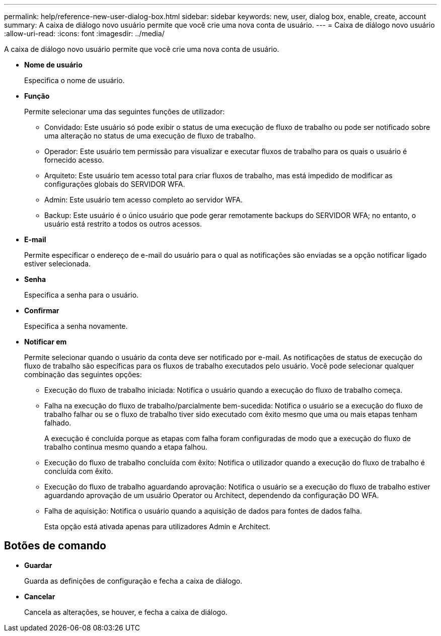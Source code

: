 ---
permalink: help/reference-new-user-dialog-box.html 
sidebar: sidebar 
keywords: new, user, dialog box, enable, create, account 
summary: A caixa de diálogo novo usuário permite que você crie uma nova conta de usuário. 
---
= Caixa de diálogo novo usuário
:allow-uri-read: 
:icons: font
:imagesdir: ../media/


[role="lead"]
A caixa de diálogo novo usuário permite que você crie uma nova conta de usuário.

* *Nome de usuário*
+
Especifica o nome de usuário.

* *Função*
+
Permite selecionar uma das seguintes funções de utilizador:

+
** Convidado: Este usuário só pode exibir o status de uma execução de fluxo de trabalho ou pode ser notificado sobre uma alteração no status de uma execução de fluxo de trabalho.
** Operador: Este usuário tem permissão para visualizar e executar fluxos de trabalho para os quais o usuário é fornecido acesso.
** Arquiteto: Este usuário tem acesso total para criar fluxos de trabalho, mas está impedido de modificar as configurações globais do SERVIDOR WFA.
** Admin: Este usuário tem acesso completo ao servidor WFA.
** Backup: Este usuário é o único usuário que pode gerar remotamente backups do SERVIDOR WFA; no entanto, o usuário está restrito a todos os outros acessos.


* *E-mail*
+
Permite especificar o endereço de e-mail do usuário para o qual as notificações são enviadas se a opção notificar ligado estiver selecionada.

* *Senha*
+
Especifica a senha para o usuário.

* *Confirmar*
+
Especifica a senha novamente.

* *Notificar em*
+
Permite selecionar quando o usuário da conta deve ser notificado por e-mail. As notificações de status de execução do fluxo de trabalho são específicas para os fluxos de trabalho executados pelo usuário. Você pode selecionar qualquer combinação das seguintes opções:

+
** Execução do fluxo de trabalho iniciada: Notifica o usuário quando a execução do fluxo de trabalho começa.
** Falha na execução do fluxo de trabalho/parcialmente bem-sucedida: Notifica o usuário se a execução do fluxo de trabalho falhar ou se o fluxo de trabalho tiver sido executado com êxito mesmo que uma ou mais etapas tenham falhado.
+
A execução é concluída porque as etapas com falha foram configuradas de modo que a execução do fluxo de trabalho continua mesmo quando a etapa falhou.

** Execução do fluxo de trabalho concluída com êxito: Notifica o utilizador quando a execução do fluxo de trabalho é concluída com êxito.
** Execução do fluxo de trabalho aguardando aprovação: Notifica o usuário se a execução do fluxo de trabalho estiver aguardando aprovação de um usuário Operator ou Architect, dependendo da configuração DO WFA.
** Falha de aquisição: Notifica o usuário quando a aquisição de dados para fontes de dados falha.
+
Esta opção está ativada apenas para utilizadores Admin e Architect.







== Botões de comando

* *Guardar*
+
Guarda as definições de configuração e fecha a caixa de diálogo.

* *Cancelar*
+
Cancela as alterações, se houver, e fecha a caixa de diálogo.


